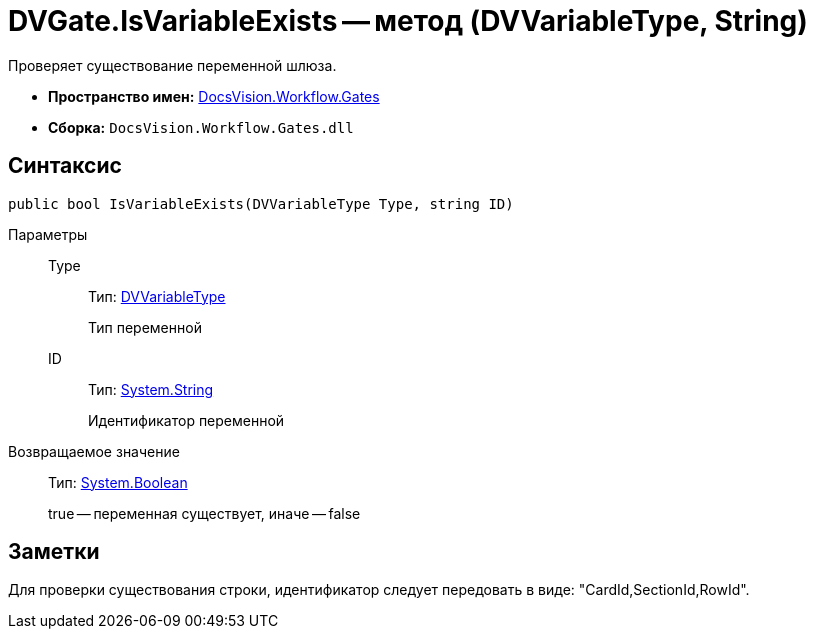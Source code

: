 = DVGate.IsVariableExists -- метод (DVVariableType, String)

Проверяет существование переменной шлюза.

* *Пространство имен:* xref:api/DocsVision/Workflow/Gates/Gates_NS.adoc[DocsVision.Workflow.Gates]
* *Сборка:* `DocsVision.Workflow.Gates.dll`

== Синтаксис

[source,csharp]
----
public bool IsVariableExists(DVVariableType Type, string ID)
----

Параметры::
Type:::
Тип: xref:api/DocsVision/Workflow/Gates/DVVariableType_EN.adoc[DVVariableType]
+
Тип переменной
ID:::
Тип: http://msdn.microsoft.com/ru-ru/library/system.string.aspx[System.String]
+
Идентификатор переменной

Возвращаемое значение::
Тип: http://msdn.microsoft.com/ru-ru/library/system.boolean.aspx[System.Boolean]
+
true -- переменная существует, иначе -- false

== Заметки

Для проверки существования строки, идентификатор следует передовать в виде: "CardId,SectionId,RowId".
